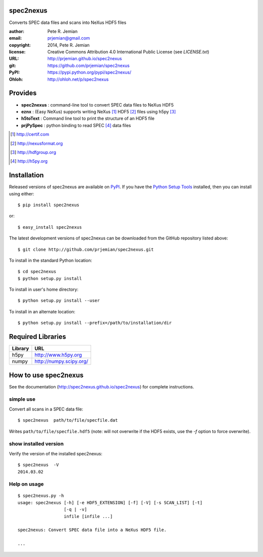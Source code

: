 spec2nexus
##########

Converts SPEC data files and scans into NeXus HDF5 files

:author:    Pete R. Jemian
:email:     prjemian@gmail.com
:copyright: 2014, Pete R. Jemian
:license:   Creative Commons Attribution 4.0 International Public License (see *LICENSE.txt*)
:URL:       http://prjemian.github.io/spec2nexus
:git:       https://github.com/prjemian/spec2nexus
:PyPI:      https://pypi.python.org/pypi/spec2nexus/ 
:Ohloh:     http://ohloh.net/p/spec2nexus

Provides
########

* **spec2nexus**  : command-line tool to convert SPEC data files to NeXus HDF5
* **eznx**        : (Easy NeXus) supports writing NeXus [#]_ HDF5 [#]_ files using h5py [#]_
* **h5toText**    : Command line tool to print the structure of an HDF5 file
* **prjPySpec**   : python binding to read SPEC [#]_ data files

.. [#] http://certif.com
.. [#] http://nexusformat.org
.. [#] http://hdfgroup.org
.. [#] http://h5py.org

Installation
############

Released versions of spec2nexus are available on `PyPI 
<https://pypi.python.org/pypi/spec2nexus/>`_. If you have the `Python Setup Tools 
<https://pypi.python.org/pypi/setuptools>`_ installed, then you can install 
using either::

    $ pip install spec2nexus

or:: 

    $ easy_install spec2nexus 

The latest development versions of spec2nexus can be downloaded from the
GitHub repository listed above::

    $ git clone http://github.com/prjemian/spec2nexus.git

To install in the standard Python location::

    $ cd spec2nexus
    $ python setup.py install

To install in user's home directory::

    $ python setup.py install --user

To install in an alternate location::

    $ python setup.py install --prefix=/path/to/installation/dir

Required Libraries
##################

========  =============================
Library   URL
========  =============================
h5py      http://www.h5py.org
numpy     http://numpy.scipy.org/
========  =============================

How to use spec2nexus
#####################

See the documentation (http://spec2nexus.github.io/spec2nexus) 
for complete instructions.

simple use
**********

Convert all scans in a SPEC data file::

    $ spec2nexus  path/to/file/specfile.dat

Writes ``path/to/file/specfile.hdf5`` (note: will not
overwrite if the HDF5 exists, use the *-f* option
to force overwrite).

show installed version
**********************

Verify the version of the installed spec2nexus::

   $ spec2nexus  -V
   2014.03.02

Help on usage
*************

::

   $ spec2nexus.py -h
   usage: spec2nexus [-h] [-e HDF5_EXTENSION] [-f] [-V] [-s SCAN_LIST] [-t]
                     [-q | -v]
                     infile [infile ...]
   
   spec2nexus: Convert SPEC data file into a NeXus HDF5 file.
   
   ...

..   
   positional arguments:
     infile                SPEC data file name(s)
   
   optional arguments:
     -h, --help            show this help message and exit
     -e HDF5_EXTENSION, --hdf5-extension HDF5_EXTENSION
                           NeXus HDF5 output file extension, default = .hdf5
     -f, --force-overwrite
                           overwrite output file if it exists
     -V, --version         show program's version number and exit
     -s SCAN_LIST, --scan SCAN_LIST
                           specify which scans to save, such as: -s all or -s 1
                           or -s 1,2,3-5 (no spaces!), default = all
     -q, --quiet           suppress all program output (except errors), do not
                           use with -v option
     -v, --verbose         print more program output, do not use with -q option
